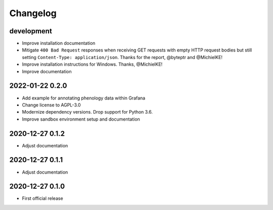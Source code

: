 *********
Changelog
*********


development
===========
- Improve installation documentation
- Mitigate ``400 Bad Request`` responses when receiving GET requests with
  empty HTTP request bodies but still setting ``Content-Type: application/json``.
  Thanks for the report, @byteptr and @MichielKE!
- Improve installation instructions for Windows. Thanks, @MichielKE!
- Improve documentation


2022-01-22 0.2.0
================
- Add example for annotating phenology data within Grafana
- Change license to AGPL-3.0
- Modernize dependency versions. Drop support for Python 3.6.
- Improve sandbox environment setup and documentation


2020-12-27 0.1.2
================
- Adjust documentation


2020-12-27 0.1.1
================
- Adjust documentation


2020-12-27 0.1.0
================
- First official release
